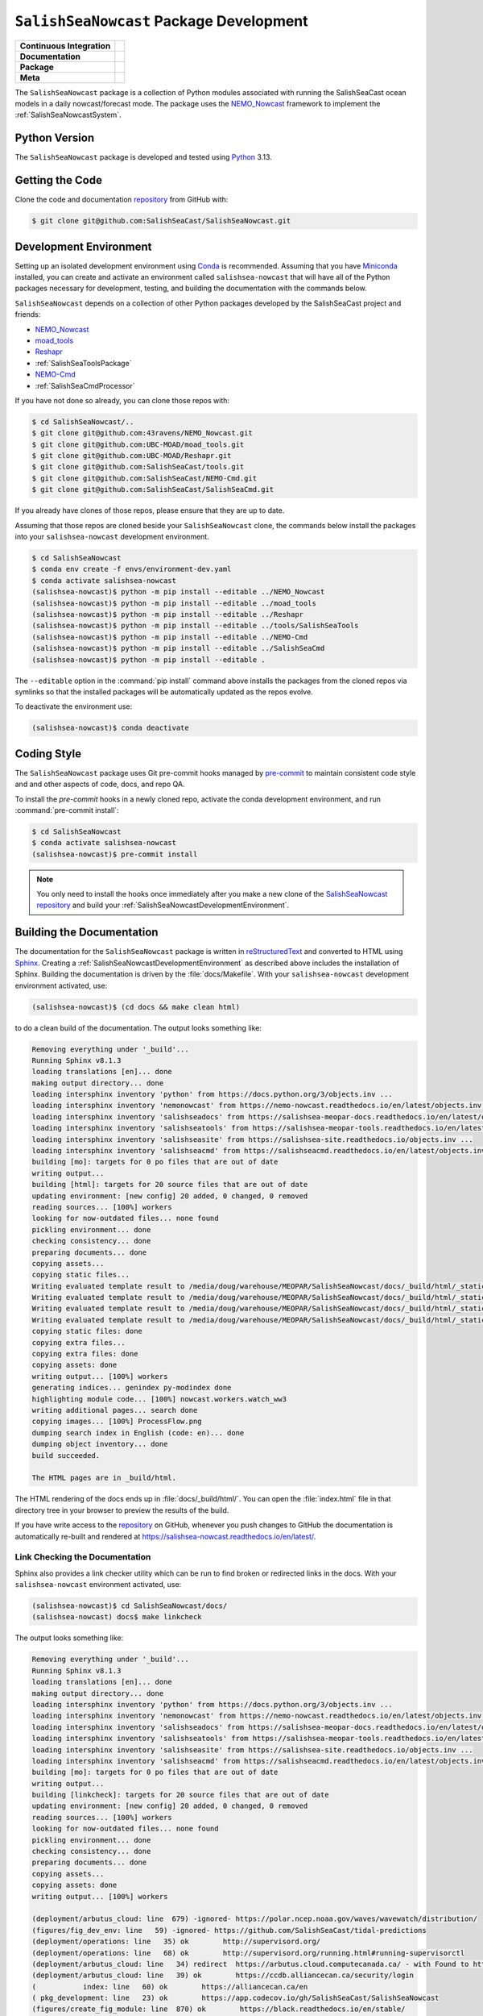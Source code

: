 ..  Copyright 2013 – present by the SalishSeaCast Project contributors
..  and The University of British Columbia
..
..  Licensed under the Apache License, Version 2.0 (the "License");
..  you may not use this file except in compliance with the License.
..  You may obtain a copy of the License at
..
..     https://www.apache.org/licenses/LICENSE-2.0
..
..  Unless required by applicable law or agreed to in writing, software
..  distributed under the License is distributed on an "AS IS" BASIS,
..  WITHOUT WARRANTIES OR CONDITIONS OF ANY KIND, either express or implied.
..  See the License for the specific language governing permissions and
..  limitations under the License.

.. SPDX-License-Identifier: Apache-2.0


.. _SalishSeaNowcastPackagedDevelopment:

****************************************
``SalishSeaNowcast`` Package Development
****************************************

+----------------------------+----------------------------------------------------------------------------------------------------------------------------------------------------------------------------------------------------------+
| **Continuous Integration** | .. image:: https://github.com/SalishSeaCast/SalishSeaNowcast/actions/workflows/pytest-with-coverage.yaml/badge.svg                                                                                       |
|                            |      :target: https://github.com/SalishSeaCast/SalishSeaNowcast/actions?query=workflow:pytest-with-coverage                                                                                              |
|                            |      :alt: Pytest with Coverage Status                                                                                                                                                                   |
|                            | .. image:: https://codecov.io/gh/SalishSeaCast/SalishSeaNowcast/branch/main/graph/badge.svg                                                                                                              |
|                            |      :target: https://app.codecov.io/gh/SalishSeaCast/SalishSeaNowcast                                                                                                                                   |
|                            |      :alt: Codecov Testing Coverage Report                                                                                                                                                               |
|                            | .. image:: https://github.com/SalishSeaCast/SalishSeaNowcast/actions/workflows/codeql-analysis.yaml/badge.svg                                                                                            |
|                            |      :target: https://github.com/SalishSeaCast/SalishSeaNowcast/actions?query=workflow:CodeQL                                                                                                            |
|                            |      :alt: CodeQL analysis                                                                                                                                                                               |
+----------------------------+----------------------------------------------------------------------------------------------------------------------------------------------------------------------------------------------------------+
| **Documentation**          | .. image:: https://app.readthedocs.org/projects/salishsea-nowcast/badge/?version=latest                                                                                                                  |
|                            |      :target: https://salishsea-nowcast.readthedocs.io/en/latest/                                                                                                                                        |
|                            |      :alt: Documentation Status                                                                                                                                                                          |
|                            | .. image:: https://github.com/SalishSeaCast/SalishSeaNowcast/actions/workflows/sphinx-linkcheck.yaml/badge.svg                                                                                           |
|                            |      :target: https://github.com/SalishSeaCast/SalishSeaNowcast/actions?query=workflow:sphinx-linkcheck                                                                                                  |
|                            |      :alt: Sphinx linkcheck                                                                                                                                                                              |
+----------------------------+----------------------------------------------------------------------------------------------------------------------------------------------------------------------------------------------------------+
| **Package**                | .. image:: https://img.shields.io/github/v/release/SalishSeaCast/SalishSeaNowcast?logo=github                                                                                                            |
|                            |      :target: https://github.com/SalishSeaCast/SalishSeaNowcast/releases                                                                                                                                 |
|                            |      :alt: Releases                                                                                                                                                                                      |
|                            | .. image:: https://img.shields.io/python/required-version-toml?tomlFilePath=https://raw.githubusercontent.com/SalishSeaCast/SalishSeaNowcast/main/pyproject.toml&logo=Python&logoColor=gold&label=Python |
|                            |      :target: https://docs.python.org/3/                                                                                                                                                                 |
|                            |      :alt: Python Version from PEP 621 TOML                                                                                                                                                              |
|                            | .. image:: https://img.shields.io/github/issues/SalishSeaCast/SalishSeaNowcast?logo=github                                                                                                               |
|                            |      :target: https://github.com/SalishSeaCast/SalishSeaNowcast/issues                                                                                                                                   |
|                            |      :alt: Issue Tracker                                                                                                                                                                                 |
+----------------------------+----------------------------------------------------------------------------------------------------------------------------------------------------------------------------------------------------------+
| **Meta**                   | .. image:: https://img.shields.io/badge/license-Apache%202-cb2533.svg                                                                                                                                    |
|                            |      :target: https://www.apache.org/licenses/LICENSE-2.0                                                                                                                                                |
|                            |      :alt: Licensed under the Apache License, Version 2.0                                                                                                                                                |
|                            | .. image:: https://img.shields.io/badge/version%20control-git-blue.svg?logo=github                                                                                                                       |
|                            |      :target: https://github.com/SalishSeaCast/SalishSeaNowcast                                                                                                                                          |
|                            |      :alt: Git on GitHub                                                                                                                                                                                 |
|                            | .. image:: https://img.shields.io/badge/pre--commit-enabled-brightgreen?logo=pre-commit&logoColor=white                                                                                                  |
|                            |      :target: https://pre-commit.com                                                                                                                                                                     |
|                            |      :alt: pre-commit                                                                                                                                                                                    |
|                            | .. image:: https://img.shields.io/badge/code%20style-black-000000.svg                                                                                                                                    |
|                            |      :target: https://black.readthedocs.io/en/stable/                                                                                                                                                    |
|                            |      :alt: The uncompromising Python code formatter                                                                                                                                                      |
|                            | .. image:: https://img.shields.io/badge/%F0%9F%A5%9A-Hatch-4051b5.svg                                                                                                                                    |
|                            |      :target: https://github.com/pypa/hatch                                                                                                                                                              |
|                            |      :alt: Hatch project                                                                                                                                                                                 |
+----------------------------+----------------------------------------------------------------------------------------------------------------------------------------------------------------------------------------------------------+

The ``SalishSeaNowcast`` package is a collection of Python modules associated with
running the SalishSeaCast ocean models in a daily nowcast/forecast mode.
The package uses the `NEMO_Nowcast`_ framework to implement the :ref:`SalishSeaNowcastSystem`.

.. _NEMO_Nowcast: https://nemo-nowcast.readthedocs.io/en/latest/


.. _SalishSeaNowcastPythonVersions:

Python Version
==============

.. image:: https://img.shields.io/python/required-version-toml?tomlFilePath=https://raw.githubusercontent.com/SalishSeaCast/SalishSeaNowcast/main/pyproject.toml&logo=Python&logoColor=gold&label=Python
     :target: https://docs.python.org/3/
     :alt: Python Version from PEP 621 TOML

The ``SalishSeaNowcast`` package is developed and tested using `Python`_ 3.13.

.. _Python: https://www.python.org/


.. _SalishSeaNowcastGettingTheCode:

Getting the Code
================

.. image:: https://img.shields.io/badge/version%20control-git-blue.svg?logo=github
    :target: https://github.com/SalishSeaCast/SalishSeaNowcast
    :alt: Git on GitHub

Clone the code and documentation `repository`_ from GitHub with:

.. _repository: https://github.com/SalishSeaCast/SalishSeaNowcast

.. code-block:: bash

    $ git clone git@github.com:SalishSeaCast/SalishSeaNowcast.git


.. _SalishSeaNowcastDevelopmentEnvironment:

Development Environment
=======================

Setting up an isolated development environment using `Conda`_ is recommended.
Assuming that you have `Miniconda`_ installed,
you can create and activate an environment called ``salishsea-nowcast`` that will have all of the Python packages necessary for development,
testing,
and building the documentation with the commands below.

.. _Conda: https://docs.conda.io/en/latest/
.. _Miniconda: https://docs.conda.io/en/latest/miniconda.html

``SalishSeaNowcast`` depends on a collection of other Python packages developed by the SalishSeaCast project and friends:

* `NEMO_Nowcast`_
* `moad_tools`_
* `Reshapr`_
* :ref:`SalishSeaToolsPackage`
* `NEMO-Cmd`_
* :ref:`SalishSeaCmdProcessor`

.. _moad_tools: https://ubc-moad-tools.readthedocs.io/en/latest/index.html
.. _Reshapr: https://reshapr.readthedocs.io/en/latest/index.html
.. _NEMO-Cmd: https://nemo-cmd.readthedocs.io/en/latest/

If you have not done so already,
you can clone those repos with:

.. code-block:: bash

    $ cd SalishSeaNowcast/..
    $ git clone git@github.com:43ravens/NEMO_Nowcast.git
    $ git clone git@github.com:UBC-MOAD/moad_tools.git
    $ git clone git@github.com:UBC-MOAD/Reshapr.git
    $ git clone git@github.com:SalishSeaCast/tools.git
    $ git clone git@github.com:SalishSeaCast/NEMO-Cmd.git
    $ git clone git@github.com:SalishSeaCast/SalishSeaCmd.git

If you already have clones of those repos,
please ensure that they are up to date.

Assuming that those repos are cloned beside your ``SalishSeaNowcast`` clone,
the commands below install the packages into your ``salishsea-nowcast`` development environment.

.. code-block:: bash

    $ cd SalishSeaNowcast
    $ conda env create -f envs/environment-dev.yaml
    $ conda activate salishsea-nowcast
    (salishsea-nowcast)$ python -m pip install --editable ../NEMO_Nowcast
    (salishsea-nowcast)$ python -m pip install --editable ../moad_tools
    (salishsea-nowcast)$ python -m pip install --editable ../Reshapr
    (salishsea-nowcast)$ python -m pip install --editable ../tools/SalishSeaTools
    (salishsea-nowcast)$ python -m pip install --editable ../NEMO-Cmd
    (salishsea-nowcast)$ python -m pip install --editable ../SalishSeaCmd
    (salishsea-nowcast)$ python -m pip install --editable .

The ``--editable`` option in the :command:`pip install` command above installs the packages from the cloned repos via symlinks so that the installed packages will be automatically updated as the repos evolve.

To deactivate the environment use:

.. code-block:: bash

    (salishsea-nowcast)$ conda deactivate


.. _SalishSeaNowcastCodingStyle:

Coding Style
============

.. image:: https://img.shields.io/badge/pre--commit-enabled-brightgreen?logo=pre-commit&logoColor=white
   :target: https://pre-commit.com
   :alt: pre-commit
.. image:: https://img.shields.io/badge/code%20style-black-000000.svg
    :target: https://black.readthedocs.io/en/stable/
    :alt: The uncompromising Python code formatter

The ``SalishSeaNowcast`` package uses Git pre-commit hooks managed by `pre-commit`_
to maintain consistent code style and and other aspects of code,
docs,
and repo QA.

.. _pre-commit: https://pre-commit.com/

To install the `pre-commit` hooks in a newly cloned repo,
activate the conda development environment,
and run :command:`pre-commit install`:

.. code-block:: bash

    $ cd SalishSeaNowcast
    $ conda activate salishsea-nowcast
    (salishsea-nowcast)$ pre-commit install

.. note::
    You only need to install the hooks once immediately after you make a new clone of the
    `SalishSeaNowcast repository`_ and build your :ref:`SalishSeaNowcastDevelopmentEnvironment`.

.. _SalishSeaNowcast repository: https://github.com/SalishSeaCast/SalishSeaNowcast


.. _SalishSeaNowcastBuildingTheDocumentation:

Building the Documentation
==========================

.. image:: https://app.readthedocs.org/projects/salishsea-nowcast/badge/?version=latest
    :target: https://salishsea-nowcast.readthedocs.io/en/latest/
    :alt: Documentation Status

The documentation for the ``SalishSeaNowcast`` package is written in `reStructuredText`_ and converted to HTML using `Sphinx`_.
Creating a :ref:`SalishSeaNowcastDevelopmentEnvironment` as described above includes the installation of Sphinx.
Building the documentation is driven by the :file:`docs/Makefile`.
With your ``salishsea-nowcast`` development environment activated,
use:

.. _reStructuredText: https://www.sphinx-doc.org/en/master/usage/restructuredtext/basics.html
.. _Sphinx: https://www.sphinx-doc.org/en/master/

.. code-block:: bash

    (salishsea-nowcast)$ (cd docs && make clean html)

to do a clean build of the documentation.
The output looks something like:

.. code-block:: text

    Removing everything under '_build'...
    Running Sphinx v8.1.3
    loading translations [en]... done
    making output directory... done
    loading intersphinx inventory 'python' from https://docs.python.org/3/objects.inv ...
    loading intersphinx inventory 'nemonowcast' from https://nemo-nowcast.readthedocs.io/en/latest/objects.inv ...
    loading intersphinx inventory 'salishseadocs' from https://salishsea-meopar-docs.readthedocs.io/en/latest/objects.inv ...
    loading intersphinx inventory 'salishseatools' from https://salishsea-meopar-tools.readthedocs.io/en/latest/objects.inv ...
    loading intersphinx inventory 'salishseasite' from https://salishsea-site.readthedocs.io/objects.inv ...
    loading intersphinx inventory 'salishseacmd' from https://salishseacmd.readthedocs.io/en/latest/objects.inv ...
    building [mo]: targets for 0 po files that are out of date
    writing output...
    building [html]: targets for 20 source files that are out of date
    updating environment: [new config] 20 added, 0 changed, 0 removed
    reading sources... [100%] workers
    looking for now-outdated files... none found
    pickling environment... done
    checking consistency... done
    preparing documents... done
    copying assets...
    copying static files...
    Writing evaluated template result to /media/doug/warehouse/MEOPAR/SalishSeaNowcast/docs/_build/html/_static/language_data.js
    Writing evaluated template result to /media/doug/warehouse/MEOPAR/SalishSeaNowcast/docs/_build/html/_static/basic.css
    Writing evaluated template result to /media/doug/warehouse/MEOPAR/SalishSeaNowcast/docs/_build/html/_static/documentation_options.js
    Writing evaluated template result to /media/doug/warehouse/MEOPAR/SalishSeaNowcast/docs/_build/html/_static/js/versions.js
    copying static files: done
    copying extra files...
    copying extra files: done
    copying assets: done
    writing output... [100%] workers
    generating indices... genindex py-modindex done
    highlighting module code... [100%] nowcast.workers.watch_ww3
    writing additional pages... search done
    copying images... [100%] ProcessFlow.png
    dumping search index in English (code: en)... done
    dumping object inventory... done
    build succeeded.

    The HTML pages are in _build/html.

The HTML rendering of the docs ends up in :file:`docs/_build/html/`.
You can open the :file:`index.html` file in that directory tree in your browser to preview the results of the build.

If you have write access to the `repository`_ on GitHub,
whenever you push changes to GitHub the documentation is automatically re-built and rendered at https://salishsea-nowcast.readthedocs.io/en/latest/.


.. _SalishSeaNowcastLinkCheckingTheDocumentation:

Link Checking the Documentation
-------------------------------

.. image:: https://github.com/SalishSeaCast/SalishSeaNowcast/actions/workflows/sphinx-linkcheck.yaml/badge.svg
      :target: https://github.com/SalishSeaCast/SalishSeaNowcast/actions?query=workflow:sphinx-linkcheck
      :alt: Sphinx linkcheck


Sphinx also provides a link checker utility which can be run to find broken or redirected links in the docs.
With your ``salishsea-nowcast`` environment activated,
use:

.. code-block:: bash

    (salishsea-nowcast)$ cd SalishSeaNowcast/docs/
    (salishsea-nowcast) docs$ make linkcheck

The output looks something like:

.. code-block:: text

    Removing everything under '_build'...
    Running Sphinx v8.1.3
    loading translations [en]... done
    making output directory... done
    loading intersphinx inventory 'python' from https://docs.python.org/3/objects.inv ...
    loading intersphinx inventory 'nemonowcast' from https://nemo-nowcast.readthedocs.io/en/latest/objects.inv ...
    loading intersphinx inventory 'salishseadocs' from https://salishsea-meopar-docs.readthedocs.io/en/latest/objects.inv ...
    loading intersphinx inventory 'salishseatools' from https://salishsea-meopar-tools.readthedocs.io/en/latest/objects.inv ...
    loading intersphinx inventory 'salishseasite' from https://salishsea-site.readthedocs.io/objects.inv ...
    loading intersphinx inventory 'salishseacmd' from https://salishseacmd.readthedocs.io/en/latest/objects.inv ...
    building [mo]: targets for 0 po files that are out of date
    writing output...
    building [linkcheck]: targets for 20 source files that are out of date
    updating environment: [new config] 20 added, 0 changed, 0 removed
    reading sources... [100%] workers
    looking for now-outdated files... none found
    pickling environment... done
    checking consistency... done
    preparing documents... done
    copying assets...
    copying assets: done
    writing output... [100%] workers

    (deployment/arbutus_cloud: line  679) -ignored- https://polar.ncep.noaa.gov/waves/wavewatch/distribution/
    (figures/fig_dev_env: line   59) -ignored- https://github.com/SalishSeaCast/tidal-predictions
    (deployment/operations: line   35) ok        http://supervisord.org/
    (deployment/operations: line   68) ok        http://supervisord.org/running.html#running-supervisorctl
    (deployment/arbutus_cloud: line   34) redirect  https://arbutus.cloud.computecanada.ca/ - with Found to https://arbutus.cloud.computecanada.ca/auth/login/?next=/
    (deployment/arbutus_cloud: line   39) ok        https://ccdb.alliancecan.ca/security/login
    (           index: line   60) ok        https://alliancecan.ca/en
    ( pkg_development: line   23) ok        https://app.codecov.io/gh/SalishSeaCast/SalishSeaNowcast
    (figures/create_fig_module: line  870) ok        https://black.readthedocs.io/en/stable/
    (           index: line   60) ok        https://arc.ubc.ca/
    (deployment/arbutus_cloud: line   49) ok        https://docs.alliancecan.ca/wiki/Cloud_Quick_Start
    ( pkg_development: line  637) ok        https://coverage.readthedocs.io/en/latest/
    (figures/website_theme: line   41) ok        https://bootswatch.com/superhero/
    ( pkg_development: line   29) ok        https://codecov.io/gh/SalishSeaCast/SalishSeaNowcast/branch/main/graph/badge.svg
    (figures/fig_dev_env: line   25) ok        https://docs.conda.io/en/latest/
    (deployment/arbutus_cloud: line  781) ok        https://docs.conda.io/en/latest/miniconda.html
    (deployment/operations: line   35) ok        https://dd.weather.gc.ca/
    ( pkg_development: line  679) ok        https://docs.github.com/en/actions
    (deployment/arbutus_cloud: line   25) ok        https://docs.alliancecan.ca/wiki/Cloud_resources#Arbutus_cloud
    (deployment/skookum: line  415) redirect  https://ccdb.computecanada.ca/ssh_authorized_keys - with Found to https://ccdb.alliancecan.ca/security/login
    (deployment/arbutus_cloud: line   49) ok        https://docs.openstack.org/queens/user/
    ( pkg_development: line  545) ok        https://docs.pytest.org/en/latest/
    (deployment/arbutus_cloud: line   34) ok        https://docs.openstack.org/horizon/stein/user/
    ( pkg_development: line   23) ok        https://docs.python.org/3.12/
    (         workers: line  594) ok        https://docs.python.org/3/library/constants.html#True
    (         workers: line  446) ok        https://docs.python.org/3/library/constants.html#None
    (         workers: line   32) ok        https://docs.python.org/3/library/exceptions.html#ValueError
    (         workers: line  446) ok        https://docs.python.org/3/library/datetime.html#datetime.datetime
    (         workers: line    3) ok        https://docs.python.org/3/library/logging.handlers.html#logging.handlers.RotatingFileHandler
    (         workers: line  446) ok        https://docs.python.org/3/library/functions.html#float
    (         workers: line    3) ok        https://docs.python.org/3/library/logging.handlers.html#logging.handlers.RotatingFileHandler.doRollover
    (         workers: line  404) ok        https://docs.python.org/3/library/functions.html#int
    (         workers: line  404) ok        https://docs.python.org/3/library/logging.html#logging.Logger
    (         workers: line  404) ok        https://docs.python.org/3/library/pathlib.html#pathlib.Path
    (         workers: line  404) ok        https://docs.python.org/3/library/stdtypes.html#list
    (         workers: line  404) ok        https://docs.python.org/3/library/stdtypes.html#str
    (figures/make_figure_calls: line  120) ok        https://docs.python.org/3/library/stdtypes.html#dict
    (figures/create_fig_module: line  673) ok        https://docs.python.org/3/library/types.html#types.SimpleNamespace
    (figures/make_figure_calls: line  148) ok        https://docs.python.org/3/library/stdtypes.html#tuple
    (figures/fig_dev_env: line   37) ok        https://docs.python.org/3/whatsnew/3.6.html#whatsnew36-pep519
    (figures/fig_dev_env: line   35) ok        https://docs.python.org/3/reference/lexical_analysis.html#f-strings
    (           index: line   25) ok        https://eccc-msc.github.io/open-data/msc-data/nwp_hrdps/readme_hrdps_en/
    (deployment/index: line   35) ok        https://en.wikipedia.org/wiki/Ceph_(software)
    ( pkg_development: line  693) ok        https://git-scm.com/
    (figures/fig_dev_env: line   53) ok        https://github.com/43ravens/NEMO_Nowcast
    (deployment/operations: line   35) ok        https://github.com/MetPX/sarracenia/blob/v2_dev/doc/sr_subscribe.1.rst
    (figures/fig_dev_env: line   56) ok        https://github.com/SalishSeaCast/NEMO-Cmd
    (         workers: line    1) ok        https://climate.weather.gc.ca/
    ( pkg_development: line   26) ok        https://github.com/SalishSeaCast/SalishSeaNowcast/actions/workflows/pytest-with-coverage.yaml/badge.svg
    (figures/fig_dev_env: line   58) ok        https://github.com/SalishSeaCast/SalishSeaNowcast
    (figures/fig_dev_env: line   57) ok        https://github.com/SalishSeaCast/SalishSeaCmd
    ( pkg_development: line   32) ok        https://github.com/SalishSeaCast/SalishSeaNowcast/actions/workflows/codeql-analysis.yaml/badge.svg
    ( pkg_development: line  668) ok        https://github.com/SalishSeaCast/SalishSeaNowcast/actions
    ( pkg_development: line   39) ok        https://github.com/SalishSeaCast/SalishSeaNowcast/actions/workflows/sphinx-linkcheck.yaml/badge.svg
    ( pkg_development: line  668) ok        https://github.com/SalishSeaCast/SalishSeaNowcast/commits/main
    ( pkg_development: line   23) ok        https://github.com/SalishSeaCast/SalishSeaNowcast/issues
    ( pkg_development: line   23) ok        https://github.com/SalishSeaCast/SalishSeaNowcast/actions?query=workflow:CodeQL
    (           index: line  115) ok        https://github.com/SalishSeaCast/docs/blob/main/CONTRIBUTORS.rst
    ( pkg_development: line   23) ok        https://github.com/SalishSeaCast/SalishSeaNowcast/actions?query=workflow:sphinx-linkcheck
    ( pkg_development: line   23) ok        https://github.com/SalishSeaCast/SalishSeaNowcast/actions?query=workflow:pytest-with-coverage
    (deployment/skookum: line   99) ok        https://github.com/SalishSeaCast/salishsea-site
    ( pkg_development: line   23) ok        https://github.com/SalishSeaCast/SalishSeaNowcast/releases
    (figures/fig_dev_env: line   55) ok        https://github.com/SalishSeaCast/tools
    (figures/fig_dev_env: line   54) ok        https://github.com/UBC-MOAD/moad_tools
    (deployment/skookum: line   58) ok        https://github.com/conda-forge/miniforge
    ( pkg_development: line   23) ok        https://github.com/pypa/hatch
    ( pkg_development: line   65) ok        https://img.shields.io/badge/%F0%9F%A5%9A-Hatch-4051b5.svg
    ( pkg_development: line   53) ok        https://img.shields.io/badge/license-Apache%202-cb2533.svg
    ( pkg_development: line   59) ok        https://img.shields.io/badge/pre--commit-enabled-brightgreen?logo=pre-commit&logoColor=white
    ( pkg_development: line   62) ok        https://img.shields.io/badge/code%20style-black-000000.svg
    ( pkg_development: line   56) ok        https://img.shields.io/badge/version%20control-git-blue.svg?logo=github
    ( pkg_development: line   49) ok        https://img.shields.io/github/issues/SalishSeaCast/SalishSeaNowcast?logo=github
    ( pkg_development: line   43) ok        https://img.shields.io/github/v/release/SalishSeaCast/SalishSeaNowcast?logo=github
    ( pkg_development: line   46) ok        https://img.shields.io/python/required-version-toml?tomlFilePath=https://raw.githubusercontent.com/SalishSeaCast/SalishSeaNowcast/main/pyproject.toml&logo=Python&logoColor=gold&label=Python
    (         workers: line   10) ok        https://nbviewer.org/github/SalishSeaCast/SalishSeaNowcast/blob/main/notebooks/figures/comparison/TestSandHeadsWinds.ipynb
    (         workers: line    5) ok        https://nbviewer.org/github/SalishSeaCast/SalishSeaNowcast/blob/main/notebooks/figures/comparison/TestSalinityFerryTrackModule.ipynb
    (deployment/operations: line  122) ok        https://github.com/SalishSeaCast/salishsea-site/actions?query=workflow:deployment
    (         workers: line   23) ok        https://nbviewer.org/github/SalishSeaCast/SalishSeaNowcast/blob/main/notebooks/figures/publish/TestCompareTidePredictionMaxSSH.ipynb
    (         workers: line   11) ok        https://nbviewer.org/github/SalishSeaCast/SalishSeaNowcast/blob/main/notebooks/figures/publish/TestPtAtkinsonTideModule.ipynb
    (         workers: line   11) ok        https://nbviewer.org/github/SalishSeaCast/SalishSeaNowcast/blob/main/notebooks/figures/publish/TestStormSurgeAlertsModule.ipynb
    (         workers: line   13) ok        https://nbviewer.org/github/SalishSeaCast/SalishSeaNowcast/blob/main/notebooks/figures/publish/TestStormSurgeAlertsThumbnailModule.ipynb
    (         workers: line   13) ok        https://nbviewer.org/github/SalishSeaCast/SalishSeaNowcast/blob/main/notebooks/figures/research/DevelopTimeSeriesPlots.ipynb
    (figures/create_fig_module: line   36) ok        https://nbviewer.org/github/SalishSeaCast/SalishSeaNowcast/blob/main/notebooks/figures/research/DevelopTracerThalwegAndSurfaceModule.ipynb
    (         workers: line   26) ok        https://nbviewer.org/github/SalishSeaCast/SalishSeaNowcast/blob/main/notebooks/figures/publish/DevelopCompareTidePredictionMaxSSH.ipynb
    (figures/create_fig_module: line   42) ok        https://nbviewer.org/github/SalishSeaCast/SalishSeaNowcast/blob/main/notebooks/figures/research/TestTracerThalwegAndSurface.ipynb
    (         workers: line   10) ok        https://nbviewer.org/github/SalishSeaCast/SalishSeaNowcast/blob/main/notebooks/figures/research/TestTimeSeriesPlots.ipynb
    (         workers: line    9) ok        https://nbviewer.org/github/SalishSeaCast/SalishSeaNowcast/blob/main/notebooks/figures/wwatch3/DevelopWaveHeightPeriod.ipynb
    (         workers: line    6) ok        https://nbviewer.org/github/SalishSeaCast/SalishSeaNowcast/blob/main/notebooks/figures/wwatch3/TestWaveHeightPeriod.ipynb
    (         workers: line   12) ok        https://nbviewer.org/github/SalishSeaCast/analysis-doug/blob/main/notebooks/ONC-CTD-DataToERDDAP.ipynb
    (creating_workers: line   25) ok        https://nemo-nowcast.readthedocs.io/en/latest/
    (deployment/index: line   30) ok        https://nemo-nowcast.readthedocs.io/en/latest/api.html#module-nemo_nowcast.manager
    (deployment/index: line   30) ok        https://nemo-nowcast.readthedocs.io/en/latest/api.html#module-nemo_nowcast.log_aggregator
    ( pkg_development: line  130) ok        https://nemo-cmd.readthedocs.io/en/latest/
    (deployment/index: line   30) ok        https://nemo-nowcast.readthedocs.io/en/latest/api.html#module-nemo_nowcast.message_broker
    (         workers: line  428) ok        https://nemo-nowcast.readthedocs.io/en/latest/api.html#nemo_nowcast.config.Config
    (deployment/arbutus_cloud: line  428) ok        https://help.ubuntu.com/community/SettingUpNFSHowTo
    (           index: line   69) ok        https://nemo-nowcast.readthedocs.io/en/latest/api.html#nemo-nowcastbuiltinworkers
    (         workers: line  428) ok        https://nemo-nowcast.readthedocs.io/en/latest/api.html#nemo_nowcast.message.Message
    (           index: line   69) ok        https://nemo-nowcast.readthedocs.io/en/latest/architecture/index.html#frameworkarchitecture
    (         workers: line   41) ok        https://nemo-nowcast.readthedocs.io/en/latest/architecture/message_broker.html#messagebroker
    (         workers: line   37) ok        https://nemo-nowcast.readthedocs.io/en/latest/architecture/manager.html#systemmanager
    (         workers: line   37) ok        https://nemo-nowcast.readthedocs.io/en/latest/architecture/messaging.html#messagingsystem
    (creating_workers: line   25) ok        https://nemo-nowcast.readthedocs.io/en/latest/nowcast_system/workers.html#creatingnowcastworkermodules
    ( worker_failures: line   28) ok        https://nomads.ncep.noaa.gov/pub/data/nccf/com/petss/prod/
    (figures/create_fig_module: line  870) ok        https://peps.python.org/pep-0008/
    ( pkg_development: line  637) ok        https://pytest-cov.readthedocs.io/en/latest/
    (deployment/arbutus_cloud: line  693) ok        https://polar.ncep.noaa.gov/waves/wavewatch/manual.v5.16.pdf
    (deployment/arbutus_cloud: line  679) ok        https://polar.ncep.noaa.gov/waves/wavewatch/license.shtml
    ( pkg_development: line   23) ok        https://pre-commit.com
    (deployment/index: line   25) ok        https://salishsea-meopar-docs.readthedocs.io/en/latest/repos_organization.html#salishseanowcast-repo
    ( pkg_development: line  200) ok        https://pre-commit.com/
    ( pkg_development: line  127) ok        https://reshapr.readthedocs.io/en/latest/index.html
    (deployment/index: line   30) ok        https://salishsea-meopar-docs.readthedocs.io/en/latest/results_server/index.html#salishseamodelresultsserver
    (figures/create_fig_module: line   25) ok        https://salishsea-meopar-tools.readthedocs.io/en/latest/SalishSeaNowcast/index.html#salishseanowcastpackage
    ( pkg_development: line   36) ok        https://app.readthedocs.org/projects/salishsea-nowcast/badge/?version=latest
    (figures/create_fig_module: line  678) ok        https://salishsea-meopar-tools.readthedocs.io/en/latest/SalishSeaTools/api.html#module-salishsea_tools.places
    (         workers: line    4) ok        https://salishsea-meopar-tools.readthedocs.io/en/latest/SalishSeaTools/api.html#salishsea_tools.stormtools.correct_model
    (         workers: line  478) ok        https://salishsea-meopar-tools.readthedocs.io/en/latest/SalishSeaTools/api.html#salishsea_tools.places.PLACES
    (         workers: line  446) ok        https://salishsea-meopar-tools.readthedocs.io/en/latest/SalishSeaTools/api.html#salishsea_tools.stormtools.storm_surge_risk_level
    (figures/create_fig_module: line  764) ok        https://salishsea-meopar-tools.readthedocs.io/en/latest/SalishSeaTools/api.html#salishsea_tools.visualisations.contour_thalweg
    (figures/create_fig_module: line  365) ok        https://salishsea-meopar-tools.readthedocs.io/en/latest/python_packaging/library_code.html#librarycodeautogenerateddocs
    (figures/create_fig_module: line  395) ok        https://salishsea-meopar-tools.readthedocs.io/en/latest/SalishSeaTools/index.html#salishseatoolspackage
    (figures/fig_modules: line   62) ok        https://salishsea-meopar-tools.readthedocs.io/en/latest/SalishSeaTools/api.html#salishsea_tools.viz_tools.set_aspect
    (figures/create_fig_module: line  413) ok        https://salishsea-meopar-tools.readthedocs.io/en/latest/python_packaging/library_code.html#librarycodeimports
    (figures/create_fig_module: line  673) ok        https://salishsea-meopar-tools.readthedocs.io/en/latest/python_packaging/library_code.html#librarycodereturnsimplenamespacesfromfunctions
    (figures/create_fig_module: line  423) ok        https://salishsea-meopar-tools.readthedocs.io/en/latest/python_packaging/library_code.html#librarycodepublicandprivate
    (figures/create_fig_module: line  340) ok        https://salishsea-meopar-tools.readthedocs.io/en/latest/python_packaging/library_code.html#librarycodestandardcopyrightheaderblock
    (figures/create_fig_module: line  678) ok        https://salishsea-meopar-tools.readthedocs.io/en/latest/python_packaging/library_code.html#librarycodesalishseatoolsplaces
    ( pkg_development: line   23) ok        https://salishsea-nowcast.readthedocs.io/en/latest/
    (figures/site_view_fig_metadata: line   45) ok        https://salishsea-site.readthedocs.io
    (         workers: line    7) ok        https://salishsea-nowcast.readthedocs.io/en/latest/figures/create_fig_module.html#creating-a-figure-module
    (   figures/index: line   36) ok        https://salishsea-site.readthedocs.io/
    (deployment/operations: line   56) ok        https://salishsea.eos.ubc.ca
    (           index: line   25) ok        https://salishsea.eos.ubc.ca/nemo/
    (deployment/skookum: line   99) ok        https://salishsea.eos.ubc.ca/
    (         workers: line  602) ok        https://salishsea.eos.ubc.ca/erddap/griddap/index.html?page=1&itemsPerPage=1000
    ( worker_failures: line   52) ok        https://salishsea.eos.ubc.ca/nemo/nowcast/logs/nowcast.debug.log
    (           index: line   55) ok        https://salishsea.eos.ubc.ca/erddap/index.html
    (         workers: line    9) ok        https://salishsea.eos.ubc.ca/erddap/tabledap/index.html?page=1&itemsPerPage=1000
    ( worker_failures: line   52) ok        https://salishsea.eos.ubc.ca/nemo/nowcast/logs/nowcast.log
    (         workers: line    8) ok        https://salishsea.eos.ubc.ca/storm-surge/
    (   figures/index: line   23) ok        https://salishsea.eos.ubc.ca/nemo/results/
    ( pkg_development: line  131) ok        https://salishseacmd.readthedocs.io/en/latest/index.html#salishseacmdprocessor
    ( pkg_development: line  126) ok        https://ubc-moad-tools.readthedocs.io/en/latest/index.html
    (           index: line  120) ok        https://www.apache.org/licenses/LICENSE-2.0
    (deployment/arbutus_cloud: line   25) ok        https://www.oceannetworks.ca/
    (         workers: line   12) redirect  https://www.eoas.ubc.ca/~rich/#T_Tide - temporarily to https://www-old.eoas.ubc.ca/~rich/
    (deployment/index: line   98) ok        https://salishseacast.slack.com/?redir=%2Farchives%2FC011S7BCWGK
    ( worker_failures: line   28) ok        https://tidesandcurrents.noaa.gov/waterlevels.html?id=9443090
    ( pkg_development: line   86) ok        https://www.python.org/
    ( pkg_development: line  233) ok        https://www.sphinx-doc.org/en/master/
    (deployment/arbutus_cloud: line   25) ok        https://www.openstack.org/
    ( pkg_development: line  233) ok        https://www.sphinx-doc.org/en/master/usage/restructuredtext/basics.html
    (figures/create_fig_module: line  546) ok        https://www.sphinx-doc.org/en/master/usage/restructuredtext/domains.html#info-field-lists
    (         workers: line    1) ok        https://www.ndbc.noaa.gov/data/realtime2/
    build succeeded.

    Look for any errors in the above output or in _build/linkcheck/output.txt

:command:`make linkcheck` is run monthly via a `scheduled GitHub Actions workflow`_

.. _scheduled GitHub Actions workflow: https://github.com/SalishSeaCast/SalishSeaNowcast/actions?query=workflow:sphinx-linkcheck


.. _SalishSeaNowcastRunningTheUnitTests:

Running the Unit Tests
======================

The test suite for the ``SalishSeaNowcast`` package is in :file:`SalishSeaNowcast/tests/`.
The `pytest`_ tool is used for test parametrization and as the test runner for the suite.

.. _pytest: https://docs.pytest.org/en/latest/

With your ``salishsea-nowcast`` development environment activated,
use:

.. code-block:: bash

    (salishsea-nowcast)$ cd SalishSeaNowcast/
    (salishsea-nowcast)$ pytest

to run the test suite.
The output looks something like:

.. code-block:: text

    ================================ test session starts ================================
    platform linux -- Python 3.13.1, pytest-8.3.4, pluggy-1.5.0
    Using --randomly-seed=4145810385
    rootdir: /media/doug/warehouse/MEOPAR/SalishSeaNowcast
    configfile: pyproject.toml
    plugins: anyio-4.8.0, randomly-3.15.0, httpx-0.35.0, cov-6.0.0, xdist-3.6.1
    collected 2372 items

    tests/workers/test_make_live_ocean_files.py .........                          [  0%]
    tests/workers/test_run_ww3.py .......................................................
    ..............                                                                 [  3%]
    tests/test_next_workers.py ..........................................................
    .....................................................................................
    .....................................................................................
    .....................................................................................
    ..................................................................             [ 19%]
    tests/workers/test_watch_NEMO.py ....................................................
    ............................                                                   [ 22%]
    tests/workers/test_collect_weather.py ...............................................
    ......                                                                         [ 24%]
    tests/workers/test_run_NEMO_agrif.py .................                         [ 25%]
    tests/workers/test_make_plots.py ....................................................
    .............................................                                  [ 29%]
    tests/workers/test_make_feeds.py .....................                         [ 31%]
    tests/workers/test_get_onc_ferry.py ................................           [ 33%]
    tests/workers/test_watch_ww3.py ..................                             [ 33%]
    tests/test_daily_river_flows.py ......................................         [ 36%]
    tests/workers/make_runoff_file.py ...................................................
    ...........                                                                    [ 39%]
    tests/workers/test_collect_NeahBay_ssh.py ...................                  [ 40%]
    tests/workers/test_upload_forcing.py .........................................
    ...............................                                                [ 45%]
    tests/workers/test_launch_remote_worker.py ...............                     [ 46%]
    tests/test_analyze.py .................                                        [ 47%]
    tests/workers/test_watch_NEMO_agrif.py ....................                    [ 49%]
    tests/workers/test_make_surface_current_tiles.py ...........................   [ 50%]
    tests/workers/test_make_averaged_dataset.py ..................................
    ........                                                                       [ 52%]
    tests/workers/test_make_ssh_file.py .................                          [ 52%]
    tests/workers/test_get_onc_ctd.py ............                                 [ 53%]
    tests/workers/test_split_results.py .............                              [ 54%]
    tests/workers/test_run_NEMO_hindcast.py .............................................
    .....................................................................................
    ..............                                                                 [ 60%]
    tests/workers/test_rotate_hindcast_logs.py ..........                          [ 60%]
    tests/workers/test_make_forcing_links.py ............................................
    ..................                                                             [ 64%]
    tests/workers/test_ping_erddap.py ..........................................   [ 66%]
    tests/workers/test_get_vfpa_hadcp.py ..............                            [ 66%]
    tests/workers/test_grib_to_netcdf.py ................................................
    .............                                                                  [ 69%]
    tests/workers/test_download_live_ocean.py .........                            [ 69%]
    tests/test_residuals.py ...                                                    [ 70%]
    tests/workers/test_make_turbidity_file.py ......                               [ 70%]
    tests/workers/test_make_ww3_current_file.py .................................  [ 71%]
    tests/release_mgmt/test_tag_release.py .........                               [ 72%]
    tests/workers/test_download_results.py ..............................................
    .........................                                                      [ 75%]
    tests/workers/test_watch_NEMO_hindcast.py ...........................................
    ....................                                                           [ 77%]
    tests/workers/test_make_201702_runoff_file.py ............                     [ 78%]
    tests/workers/test_crop_gribs.py ..............................................[ 80%]
    tests/test_config.py ..............................                            [ 81%]
    tests/workers/test_download_weather.py ..............................................
    ......                                                                         [ 83%]
    tests/workers/test_archive_tarball.py ........................                 [ 84%]
    tests/workers/test_make_ww3_wind_file.py ..........................            [ 85%]
    tests/workers/test_collect_river_data.py ...........................           [ 86%]
    tests/workers/test_run_NEMO.py ......................................................
    .............................................................................. [ 92%]
    tests/workers/test_make_CHS_currents_file.py ........................          [ 93%]
    tests/workers/test_update_forecast_datasets.py ......................................
    .....................................                                          [ 99%]
    tests/workers/test_download_wwatch3_results.py ............                    [100%]

    =============================== 2372 passed in 41.82s ================================

You can monitor what lines of code the test suite exercises using the `coverage.py`_ and `pytest-cov`_ tools with the command:

.. _coverage.py: https://coverage.readthedocs.io/en/latest/
.. _pytest-cov: https://pytest-cov.readthedocs.io/en/latest/

.. code-block:: bash

    (salishsea-nowcast)$ cd SalishSeaNowcast/
    (salishsea-nowcast)$ pytest --cov=./

The test coverage report will be displayed below the test suite run output.

Alternatively,
you can use

.. code-block:: bash

    (salishsea-nowcast)$ pytest --cov=./ --cov-report html

to produce an HTML report that you can view in your browser by opening :file:`SalishSeaNowcast/htmlcov/index.html`.


.. _SalishSeaNowcastContinuousIntegration:

Continuous Integration
----------------------

.. image:: https://github.com/SalishSeaCast/SalishSeaNowcast/actions/workflows/pytest-with-coverage.yaml/badge.svg
    :target: https://github.com/SalishSeaCast/SalishSeaNowcast/actions?query=workflow:pytest-with-coverage
    :alt: GitHub Workflow Status

The ``SalishSeaNowcast`` package unit test suite is run and a coverage report is generated whenever changes are pushed to GitHub.
The results are visible on the `repo actions page`_,
from the green checkmarks beside commits on the `repo commits page`_,
or from the green checkmark to the left of the "Latest commit" message on the `repo code overview page`_ .
The testing coverage report is uploaded to `codecov.io`_

.. _repo actions page: https://github.com/SalishSeaCast/SalishSeaNowcast/actions
.. _repo commits page: https://github.com/SalishSeaCast/SalishSeaNowcast/commits/main
.. _repo code overview page: https://github.com/SalishSeaCast/SalishSeaNowcast
.. _codecov.io: https://app.codecov.io/gh/SalishSeaCast/SalishSeaNowcast

The `GitHub Actions`_ workflow configuration that defines the continuous integration tasks is in the :file:`.github/workflows/pytest-coverage.yaml` file.

.. _GitHub Actions: https://docs.github.com/en/actions


.. _SalishSeaNowcastVersionControlRepository:

Version Control Repository
==========================

.. image:: https://img.shields.io/badge/version%20control-git-blue.svg?logo=github
    :target: https://github.com/SalishSeaCast/SalishSeaNowcast
    :alt: Git on GitHub

The ``SalishSeaNowcast`` package code and documentation source files are available as a `Git`_ repository at https://github.com/SalishSeaCast/SalishSeaNowcast.

.. _Git: https://git-scm.com/


.. _SalishSeaNowcastIssueTracker:

Issue Tracker
=============

.. image:: https://img.shields.io/github/issues/SalishSeaCast/SalishSeaNowcast?logo=github
    :target: https://github.com/SalishSeaCast/SalishSeaNowcast/issues
    :alt: Issue Tracker

Development tasks,
bug reports,
and enhancement ideas are recorded and managed in the issue tracker at https://github.com/SalishSeaCast/SalishSeaNowcast/issues.


License
=======

.. image:: https://img.shields.io/badge/license-Apache%202-cb2533.svg
    :target: https://www.apache.org/licenses/LICENSE-2.0
    :alt: Licensed under the Apache License, Version 2.0

The SalishSeaCast NEMO model nowcast system code and documentation are copyright 2013 – present
by the `SalishSeaCast Project Contributors`_ and The University of British Columbia.

.. _SalishSeaCast Project Contributors: https://github.com/SalishSeaCast/docs/blob/main/CONTRIBUTORS.rst

They are licensed under the Apache License, Version 2.0.
https://www.apache.org/licenses/LICENSE-2.0
Please see the LICENSE file for details of the license.


Release Process
===============

.. image:: https://img.shields.io/github/v/release/SalishSeaCast/SalishSeaNowcast?logo=github
    :target: https://github.com/SalishSeaCast/SalishSeaNowcast/releases
    :alt: Releases
.. image:: https://img.shields.io/badge/%F0%9F%A5%9A-Hatch-4051b5.svg
    :target: https://github.com/pypa/hatch
    :alt: Hatch project

Releases are done at Doug's discretion when significant pieces of development work have been
completed.

The release process steps are:

#. Use :command:`hatch version release` to bump the version from ``.devn`` to the next release
   version identifier

#. Commit the version bump

#. Create an annotated tag for the release with :guilabel:`Git -> New Tag...` in PyCharm
   or :command:`git tag -e -a vyy.n`

#. Push the version bump commit and tag to GitHub

#. Use the GitHub web interface to create a release,
   editing the auto-generated release notes into sections:

   * Features
   * Bug Fixes
   * Documentation
   * Maintenance
   * Dependency Updates

#. Use the GitHub :guilabel:`Issues -> Milestones` web interface to edit the release
   milestone:

   * Change the :guilabel:`Due date` to the release date
   * Delete the "when it's ready" comment in the :guilabel:`Description`

#. Use the GitHub :guilabel:`Issues -> Milestones` web interface to create a milestone for
   the next release:

   * Set the :guilabel:`Title` to the next release version,
     prepended with a ``v``;
     e.g. ``v23.1``
   * Set the :guilabel:`Due date` to the end of the year of the next release
   * Set the :guilabel:`Description` to something like
     ``v23.1 release - when it's ready :-)``
   * Create the next release milestone

#. Review the open issues,
   especially any that are associated with the milestone for the just released version,
   and update their milestone.

#. Close the milestone for the just released version.

#. Use :command:`hatch version minor,dev` to bump the version for the next development cycle,
   or use :command:`hatch version major,minor,dev` for a year rollover version bump

#. Commit the version bump

#. Push the version bump commit to GitHub
